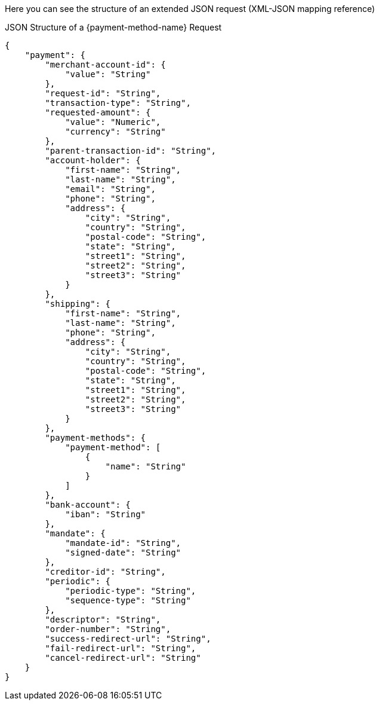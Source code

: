 Here you can see the structure of an extended JSON request (XML-JSON mapping reference)


//-

.JSON Structure of a {payment-method-name} Request

[source,json,subs=attributes+]
----
{
    "payment": {
        "merchant-account-id": {
            "value": "String"
        },
        "request-id": "String",
        "transaction-type": "String",
        "requested-amount": {
            "value": "Numeric",
            "currency": "String"
        },
        "parent-transaction-id": "String",
        "account-holder": {
            "first-name": "String",
            "last-name": "String",
            "email": "String",
            "phone": "String",
            "address": {
                "city": "String",
                "country": "String",
                "postal-code": "String",
                "state": "String",
                "street1": "String",
                "street2": "String",
                "street3": "String"
            }
        },
        "shipping": {
            "first-name": "String",
            "last-name": "String",
            "phone": "String",
            "address": {
                "city": "String",
                "country": "String",
                "postal-code": "String",
                "state": "String",
                "street1": "String",
                "street2": "String",
                "street3": "String"
            }
        },
        "payment-methods": {
            "payment-method": [
                {
                    "name": "String"
                }
            ]
        },
        "bank-account": {
            "iban": "String"
        },
        "mandate": {
            "mandate-id": "String",
            "signed-date": "String"
        },
        "creditor-id": "String",
        "periodic": {
            "periodic-type": "String",
            "sequence-type": "String"
        },
        "descriptor": "String",
        "order-number": "String",
        "success-redirect-url": "String",
        "fail-redirect-url": "String",
        "cancel-redirect-url": "String"
    }
}
----

//-
